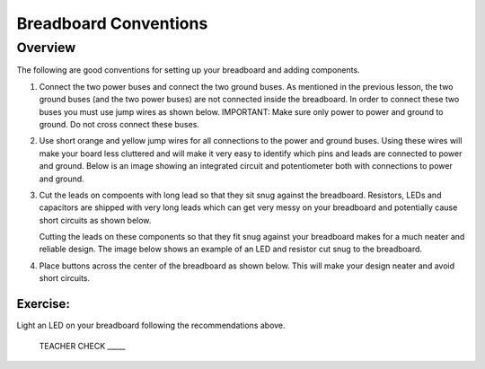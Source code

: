 Breadboard Conventions
=============

Overview
--------

The following are good conventions for setting up your breadboard and adding components.

#. Connect the two power buses and connect the two ground buses. As mentioned in the previous lesson, the two ground buses (and the two power buses) are not connected inside the breadboard. In order to connect these two buses you must use jump wires as shown below. IMPORTANT: Make sure only power to power and ground to ground. Do not cross connect these buses.

   .. image:: images/busconnect.jpg
      :width: 400px

#. Use short orange and yellow jump wires for all connections to the power and ground buses. Using these wires will make your board less cluttered and will make it very easy to identify which pins and leads are connected to power and ground. Below is an image showing an integrated circuit and potentiometer both with connections to power and ground.

   .. image:: images/shortjumps.jpg
      :width: 400px
      
#. Cut the leads on compoents with long lead so that they sit snug against the breadboard. Resistors, LEDs and capacitors are shipped with very long leads which can get very messy on your breadboard and potentially cause short circuits as shown below.

   .. image:: images/messyled.jpg
      :width: 400px

   Cutting the leads on these components so that they fit snug against your breadboard makes for a much neater and reliable design. The image below shows an example of an LED and resistor cut snug to the breadboard.
   
   .. image:: images/snugled.png

#. Place buttons across the center of the breadboard as shown below. This will make your design neater and avoid short circuits.

   .. image:: images/snugbutton.jpg
      :width: 400px
      
Exercise:
~~~~~~~~~

Light an LED on your breadboard following the recommendations above.

   TEACHER CHECK \_\_\_\_\_
